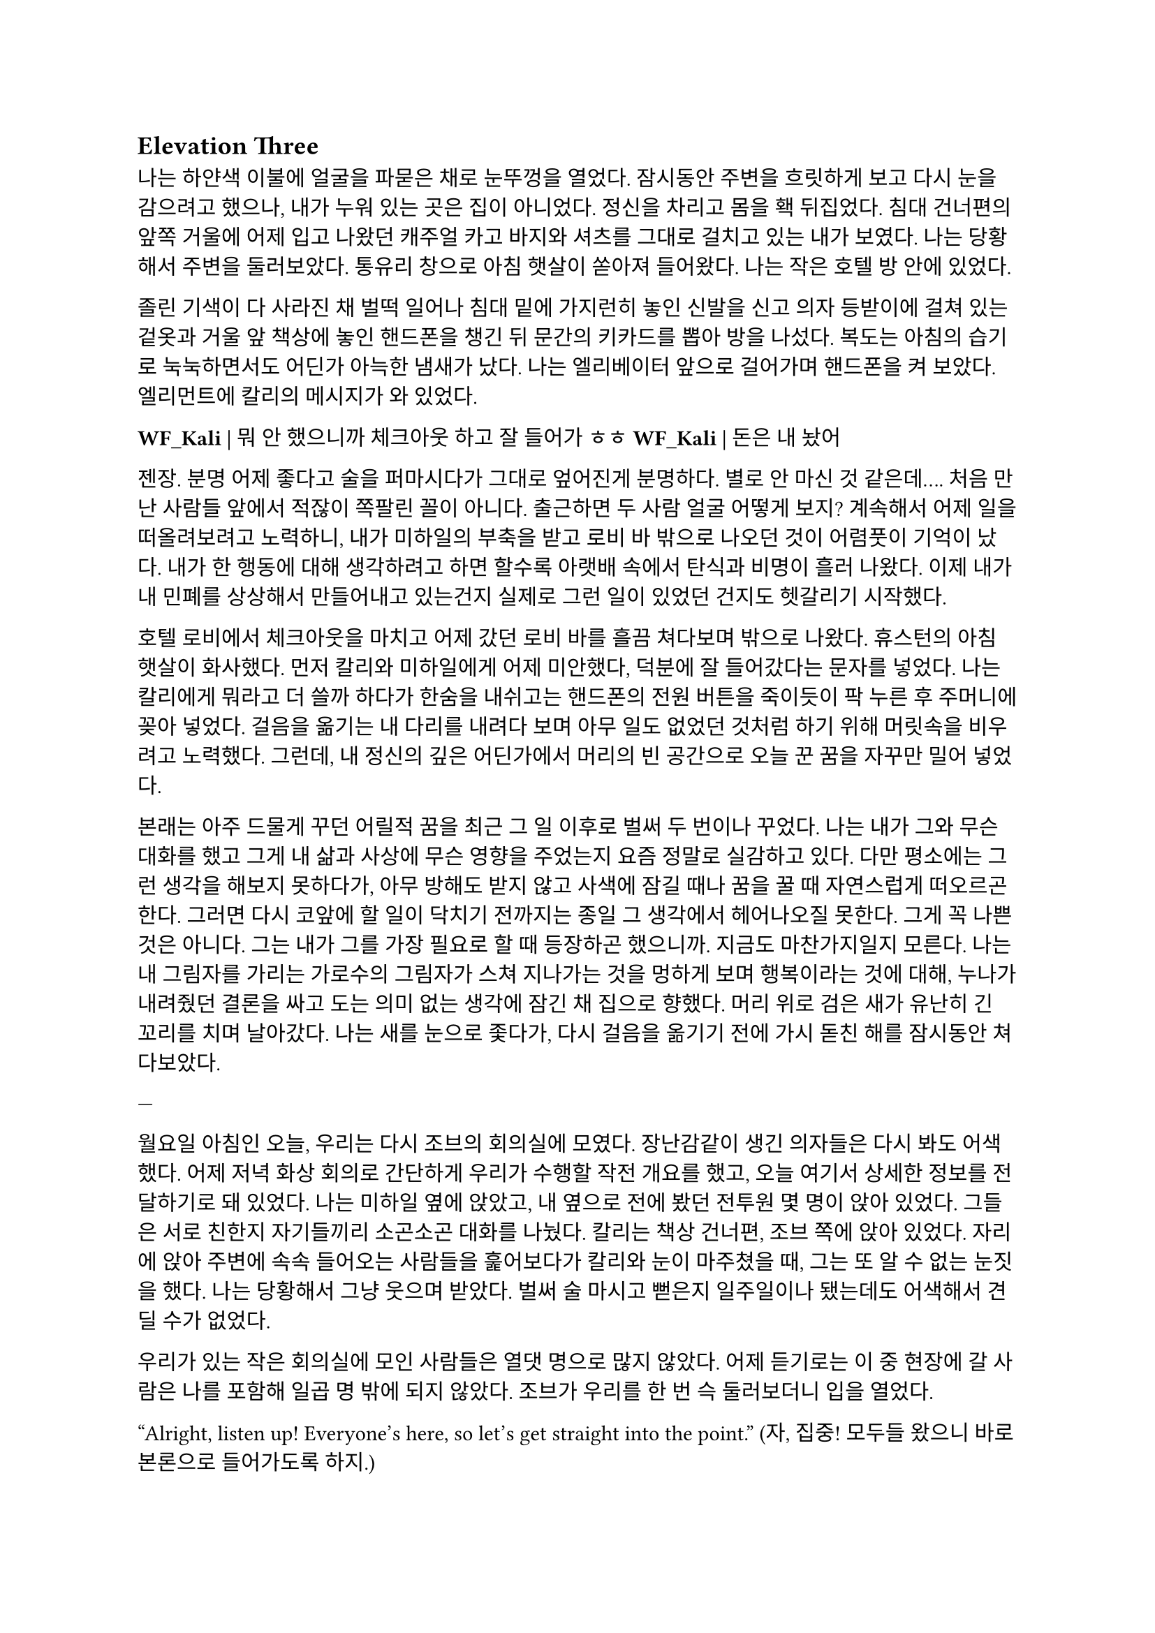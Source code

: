 == Elevation Three

나는 하얀색 이불에 얼굴을 파묻은 채로 눈뚜껑을 열었다. 잠시동안 주변을 흐릿하게 보고 다시 눈을 감으려고 했으나, 내가 누워 있는 곳은 집이 아니었다. 정신을 차리고 몸을 홱 뒤집었다. 침대 건너편의 앞쪽 거울에 어제 입고 나왔던 캐주얼 카고 바지와 셔츠를 그대로 걸치고 있는 내가 보였다. 나는 당황해서 주변을 둘러보았다. 통유리 창으로 아침 햇살이 쏟아져 들어왔다. 나는 작은 호텔 방 안에 있었다. 

졸린 기색이 다 사라진 채 벌떡 일어나 침대 밑에 가지런히 놓인 신발을 신고 의자 등받이에 걸쳐 있는 겉옷과 거울 앞 책상에 놓인 핸드폰을 챙긴 뒤 문간의 키카드를 뽑아 방을 나섰다. 복도는 아침의 습기로 눅눅하면서도 어딘가 아늑한 냄새가 났다. 나는 엘리베이터 앞으로 걸어가며 핸드폰을 켜 보았다. 엘리먼트에 칼리의 메시지가 와 있었다. 

*WF_Kali |* 뭐 안 했으니까 체크아웃 하고 잘 들어가 ㅎㅎ
*WF_Kali |* 돈은 내 놨어~

젠장. 분명 어제 좋다고 술을 퍼마시다가 그대로 엎어진게 분명하다. 별로 안 마신 것 같은데…. 처음 만난 사람들 앞에서 적잖이 쪽팔린 꼴이 아니다. 출근하면 두 사람 얼굴 어떻게 보지? 계속해서 어제 일을 떠올려보려고 노력하니, 내가 미하일의 부축을 받고 로비 바 밖으로 나오던 것이 어렴풋이 기억이 났다. 내가 한 행동에 대해 생각하려고 하면 할수록 아랫배 속에서 탄식과 비명이 흘러 나왔다. 이제 내가 내 민폐를 상상해서 만들어내고 있는건지 실제로 그런 일이 있었던 건지도 헷갈리기 시작했다.

호텔 로비에서 체크아웃을 마치고 어제 갔던 로비 바를 흘끔 쳐다보며 밖으로 나왔다. 휴스턴의 아침 햇살이 화사했다. 먼저 칼리와 미하일에게 어제 미안했다, 덕분에 잘 들어갔다는 문자를 넣었다. 나는 칼리에게 뭐라고 더 쓸까 하다가 한숨을 내쉬고는 핸드폰의 전원 버튼을 죽이듯이 팍 누른 후 주머니에 꽂아 넣었다. 걸음을 옮기는 내 다리를 내려다 보며 아무 일도 없었던 것처럼 하기 위해 머릿속을 비우려고 노력했다. 그런데, 내 정신의 깊은 어딘가에서 머리의 빈 공간으로 오늘 꾼 꿈을 자꾸만 밀어 넣었다. 

본래는 아주 드물게 꾸던 어릴적 꿈을 최근 그 일 이후로 벌써 두 번이나 꾸었다. 나는 내가 그와 무슨 대화를 했고 그게 내 삶과 사상에 무슨 영향을 주었는지 요즘 정말로 실감하고 있다. 다만 평소에는 그런 생각을 해보지 못하다가, 아무 방해도 받지 않고 사색에 잠길 때나 꿈을 꿀 때 자연스럽게 떠오르곤 한다. 그러면 다시 코앞에 할 일이 닥치기 전까지는 종일 그 생각에서 헤어나오질 못한다. 그게 꼭 나쁜 것은 아니다. 그는 내가 그를 가장 필요로 할 때 등장하곤 했으니까. 지금도 마찬가지일지 모른다. 나는 내 그림자를 가리는 가로수의 그림자가 스쳐 지나가는 것을 멍하게 보며 행복이라는 것에 대해, 누나가 내려줬던 결론을 싸고 도는 의미 없는 생각에 잠긴 채 집으로 향했다. 머리 위로 검은 새가 유난히 긴 꼬리를 치며 날아갔다. 나는 새를 눈으로 좇다가, 다시 걸음을 옮기기 전에 가시 돋친 해를 잠시동안 쳐다보았다.

---

월요일 아침인 오늘, 우리는 다시 조브의 회의실에 모였다. 장난감같이 생긴 의자들은 다시 봐도 어색했다. 어제 저녁 화상 회의로 간단하게 우리가 수행할 작전 개요를 했고, 오늘 여기서 상세한 정보를 전달하기로 돼 있었다. 나는 미하일 옆에 앉았고, 내 옆으로 전에 봤던 전투원 몇 명이 앉아 있었다. 그들은 서로 친한지 자기들끼리 소곤소곤 대화를 나눴다. 칼리는 책상 건너편, 조브 쪽에 앉아 있었다. 자리에 앉아 주변에 속속 들어오는 사람들을 훑어보다가 칼리와 눈이 마주쳤을 때, 그는 또 알 수 없는 눈짓을 했다. 나는 당황해서 그냥 웃으며 받았다. 벌써 술 마시고 뻗은지 일주일이나 됐는데도 어색해서 견딜 수가 없었다.

우리가 있는 작은 회의실에 모인 사람들은 열댓 명으로 많지 않았다. 어제 듣기로는 이 중 현장에 갈 사람은 나를 포함해 일곱 명 밖에 되지 않았다. 조브가 우리를 한 번 슥 둘러보더니 입을 열었다.

“Alright, listen up! Everyone’s here, so let’s get straight into the point.”
(자, 집중! 모두들 왔으니 바로 본론으로 들어가도록 하지.)

그러자 웅성웅성하던 주변이 조용해 졌다. 조브가 자기 노트북의 트랙패드를 조작하자 슬라이드 쇼가 열렸다.

“Let's start with a brief overview. Since we covered this yesterday, I'll keep it short.”
(일단 간단한 개요부터 하고 넘어가지. 어제 했으니까 간단하게 하겠다.)

“This is a targeted termination assignment. The operation is designated as “Crimson 2520”. Your target to eliminate is Yevgeny Alexeyevich Mironov, born 1979 in SPB. He was a former external contractor for the FSB’s SZI division—Information Protection Systems—in the 2010s. Since 2018, he worked on encrypted communication modules for the joint FSB-GRU modernization program.”
(이번 작전은 요인 제거 작전으로, 작전명은 “크림슨 2520”이다. 암살할 목표는 예브게니 알렉세예비치 미로노프, 1979년 에스페베 출신으로, 2010년대에 FSB 산하 SZI 외부 채용직으로 일한 바 있다. 그는 2018년부터 FSB, GRU 공동 암호 통신 현대화 사업에서 암호화 통신 모듈 유지보수를 담당했다.)

조브가 스페이스 바를 탁 누르자 미로노프의 사진이 화면에 떴다. 계란형 얼굴에 조금 각진 턱과 불쌍하게 보이는 눈이 인상적이었다. 슬라이드에는 그의 대략적 정보 개괄이 사진 옆에 나타나 있었다. 나는 내가 아는 정보가 맞는지 대조하기 위해 슬라이드를 눈으로 빠르게 훑었다.

“But! shortly after signs of unauthorized data access were detected, he disappeared. Russian internal audits flagged activity suggesting deliberate compromise of system integrity—namely, an embedded backdoor. This gave him away. His intent appears to have been to escalate the ongoing conflict using the compromised infrastructure. Moscow caught wind of it before execution, prompting him to go into hiding before any significant data could be extracted.”
(하지만! 내부 시스템에서 비인가 접근 흔적이 나타난 후 그는 사라졌다. 러시아 내부 감사는 시스템 무결성을 고의적으로 손상시킨 백도어 삽입 정황을 포착했고, 이것이 그를 들키게 만들었다. 그는 기밀 정보를 제3자에게 제공해 전쟁을 확전시키려고 했던 것으로 추정되며, 러시아 정부가 본격적인 정보 유출 이전에 이를 감지하여 피신한 것으로 보인다.)

그때 전투원 중 한 명이 질문했다.

“Who put him up to it? No way he planned this alone.”
(그가 혼자서 계획했을리 없으니, 그에게 그리 하도록 사주한 건 누굽니까?)

“At this point, we assess that certain elements within the Russian apparatus may have had an interest in pushing the conflict further. Whether they were using Mironov as a tool or a proxy remains unclear.”
(현재로서는 러시아 정부 내부에 확전을 원하는 세력이 있는 듯 하다는 추측밖에는 하지 못한다. 그들이 미로노프를 도구로 썼는지, 대리인으로 썼는지는 아직 불명확하다.)

조브는 대답을 마치자 고개를 한 번 끄덕이고는 구글 어스 창을 띄웠다. 그는 위성 사진을 확대하고 설명을 계속했다.

“He is currently hiding in a dacha near Pokrovka, about 20 kilometers outside Ussuriysk. Forested perimeter, limited civilian traffic. The property is registered to his parents. He is believed to be under the delusion that he may be attempted to be detained for questioning—not termination. The info was planted by a cooperating local PMC. He’s not expecting a kill team, nor the Russians.”
(그는 현재 우수리스크 외곽 20km 지점 파크로브카의 다차에 은거 중이다. 숲으로 둘러싸여 있으며, 민간인 통행이 적다. 집은 부모 소유로 되어 있다. 그는 자신이 조사를 위해 체포될 수 있지만 제거되지는 않을 거라고 생각하고 있는데, 이 정보는 협력 중인 지역 PMC에서 심어 놓은 것이다. 그와 러시아 당국 모두 암살조가 오는줄은 모를 것이다.)

그는 슬라이드를 넘기고 계속 설명했다. 슬슬 어제 들은 내용들이 나오기 시작했기 때문에, 나는 그가 말을 할동안 핸드폰을 잠깐 켜서 시간, 뉴스 등을 확인하고, 미하일과 칼리를 포함한 주변 사람들, 회의탁에 놓인 문서들을 훑어 보기도 했다. 그러다가 칼리가 내 시선을 의식해 눈이 또 마주쳤을 때, 나는 순간적으로 그의 눈을 피했다. 그도 마찬가지로 눈을 피했다가 내가 고개를 돌릴 참에 다시 나를 잠깐 보았다.

"According to internal sources, Mironov stands a high chance of actually being apprehended. Our job is to ensure that doesn’t happen. We remove him before they arrest him, and stage the scene as a suicide. For this, Emil, our cleaner, will accompany you. He’s preparing the post-op scene setup and necessary props.”
(러시아 당국 내부 정보에 의하면 실제로 미로노프가 체포될 가능성이 높다고 한다. 우리는 그가 체포되기 전에 그를 제거하고 철저하게 자살로 위장한다. 이를 위해 우리의 청소부인 에밀이 동행한다. 그가 암살 후 현장을 꾸미기 위한 계획과 소품을 준비하고 있다. )

그러면서 조브는 에밀을 가리켰고, 에밀이 나머지 사람들을 돌아 보며 눈인사를 나눴다. 

“Mironov appears to have hired at least one bodyguard—confirmed to be an ex-OMON riot police officer. So, Tomas, Lukas, and Peter will join team Kimchi on-site. Oh—and also, Kali’s handover is complete, and will participate in the mission as well. You will enter Russia as two separate teams: Team Kimchi as consultants for Huixin Data—a Chinese IT company if you didn’t know—and the others posing as European logistics and tech support personnel…”
(미로노프는 경호원을 고용한 것으로 보이는데, 그 중 신원이 확인된 한 명은 OMON 전투 경찰 출신이다. 그래서 김치 팀과 함께 토마스, 루카스, 페터가 참여한다. 아, 그리고 칼리가 원래 하던 일의 인수인계를 마치고 이번 작전에 함께 하기로 했다. 일행은 김치 팀과 나머지 네 명으로 나뉘어 각각 중국 혜신 데이터를 위한 컨설턴트와 유럽계 화물운송 중개업체 파견 기술 지원요원으로 위장하여 입국한다…)

우리 일곱 명은 서로를 보며 눈빛과 웃음을 나누고 고개를 끄덕이며 간단한 무언의 인사를 나눴다. 그 뒤로도 세부적인 내용에 대한 설명이 계속되었고, 나는 가지고 있는 자료와 어제 화상 회의에서 수첩에 적어둔 것들을 보며 나름의 계획을 세웠다. 미로노프란 인간도 어차피 도구로 쓰이고 버려질텐데 괜한 일에 가담해서 팔자가 불쌍하다는 생각도 해 보았다.

미하일, 칼리, 그리고 나는 한국인 얼굴을 이용해 위장할 것이므로, 미국에서 바로 가는 게 아니라, 인천을 경유해 블라디보스톡으로 갈 예정이다. 아마도 입국 전 계획 조율 등을 위해 적어도 출국 이틀 전엔 한국에 도착해야 할 것이다. 

“Alright, that covers the essentials. I’ll send the exact execution time, coordinates, surrounding maps, IDs, and cover dossiers over Element.”
(좋아, 중요한 것들은 모두 전달했고, 정확한 시행 일시, 별장 좌표와 주변 사진, 경호원 신분, 위장 신분 등에 대한 것들은 엘리먼트에 따로 보내도록 하지..)

이미 시행 일시, 위장 신분 등 꽤 많은 정보는 어제 화상 회의나 서류를 통해 여러 번 보았기 때문에 새로운 정보에 주목할 필요가 있겠다는 뻔한 생각을 하는 도중에, 부스럭거리는 소리가 들리고 다들 자기 물건을 챙겨 일어나기 시작했다. 우리들은 회의실에서 나가기 전에 서로 악수를 한 번씩 나누고 서로 자신을 간단히 소개한 뒤 상투적인 인사말을 나누었다. 전투원 3명과 청소부는 물론, 현장에서 우리 뒤를 봐 줄 정보 요원과 작전 통제 요원 등과도 잠깐 대화를 했다. 그 다음 미하일이 다가와서 나에게 장난스레 악수를 청했다. 

“파울 씨, 잘 부탁드립니다.”

“아이, 잘 부탁드립니다. 하하하..”

칼리도 지지 못하겠다는 듯 와서 능청스레 두 손 씩이나 내밀었다.

“흠, 파울 씨! 영광입니다아~”

왜 자꾸 날 당황시키는지 모르겠다. 나도 두 손을 내밀어 그의 손을 잡은 뒤 그냥 당황한 내색을 비쳤다.

“아, 왜 이러십니까… 잘 부탁드립니다-.”

그러자 칼리가 재밌다는 듯 웃고 미하일과도 악수했다.

“아하하, 우리 미하일 씨도 잘…”

“아유, 네…”

왜 이런 장난을 하게 된 것인지 모르겠지만 이 상황이 재미있어서 우리는 잠깐동안 서로 웃었다. 칼리는 어느새 전투원과 청소부 일행 쪽으로 가서 뭐라고 얘기하고 있었다. 미하일과 나도 그 쪽으로 갔다. 저쪽 일행은 전투원들끼리는 원래 친한 모양이었고 청소부와도 미리 안면을 튼 듯했다. 칼리는 그들과 입국 날짜가 이틀 차이 나도록 조율했고 작전 사흘 전과 당일 접선할 위치도 대충 합의했다. 자세한 것은 추가 조사 후 메신저로 교환하기로 하고, 언젠가 가질 술자리를 기약한 뒤 그들과 헤어졌다. 

우리 셋은 회사 앞 거리까지 함께 걸어 나갔다. 칼리가 교차로 앞에서 자기 집 방향으로 걸어가며 말했다.

“이따 자세하게 보낼 거지만, 한국엔 따로따로 들어갈 거야. 출국 이틀 전이니까, 9월 14일에 공항 근처 숙소를 잡자. 뭐 원하는 데 있으면 알려줘. 나 먼저 간다!”

“네, 들어가세요~”

나와 미하일은 칼리를 배웅하고 공원 벤치 앞에서 헤어졌다.

“그럼, 인천에서 봅시다.”

“네, 그때 봬요!”

---

나는 여행 가방을 펼쳐 두고 짐을 하나 둘씩 챙기기 시작했다. 가장 먼저 여권을 확인했다. 여권 가운뎃장에 엄지를 끼워서 펼쳐 보았다. 아무것도 모르던 5년 전의 내가 나에게 해맑게 웃어 보이고 있었다. 나는 잠깐동안 내 증명 사진을 멍하게 보다가, 옆에 써 있는 주요 정보를 한 번 씩 확인하고는 두꺼운 겉옷 안주머니에 넣었다. 혜신 컨설턴트 위장 신분을 위한 여권은 한국에서 받을 것이고, 인천까지는 실제 신분으로 갈 것이다. 비자는 비즈니스 비자로 회사에서 준비해 준다고 했다. 겉옷에 위장 여권을 넣을 다른 주머니가 있는지 더듬어 확인해 보았다. 끝자락에 깊숙하고 잘 빠지지 않을 것 같은 주머니가 있었다. 나는 손을 한 번 넣어 보고는 다른 짐으로 눈을 옮겼다.

회사에서 준비해 준 입국 비자, 호텔 예약 영수증, 보험 증서는 지갑의 안쪽 칸에 클립으로 끼워 두었다. 노트북, 업무용 스마트폰과 블랙베리, 버튼 누르면 다른 종류의 전기 플러그가 튀어나오는 어댑터, 외장 SSD, 현금, 속옷, 방한복, 세면도구 등을 차곡차곡 넣어서 손가방 하나와 캐리어 하나로 모두 처리하는 데 성공했다. 안 챙긴 짐이 있는지, 특히 의료 키트가 제대로 챙겨져 있는지를 여러 번 확인하고 나서야 안심하고 캐리어 지퍼를 잠글 수 있었다. 저무는 햇빛을 맞으며 캐리어에 누렇게 빛나는 자물쇠를 걸었다. 

캐리어를 거실 한 가운데에 밀어다 놓고 소파 방석에 뒤통수를 기댔다. 노을 빛을 맞으며 하얀 천장에 달려 있는 꺼진 전등을 보고 있자니 우크라이나에서의 일이 다시 떠오르기 시작했다. 나는 캐리어 위에 오른다리를 올리고 한숨을 쉬었다. 아직도 QRF가 왜 무전과 달리 그렇게 늦게 왔는지, 왜 자기들은 빨리 왔다고 했는지 등 알 수 없는 이상한 점들이 많다. 칼리는 나에게 친절한 편이니 그와 이야기할 기회가 생기면 조심스레 물어봐야겠다.

왜 갑자기 내가 맡는 일의 종류가 달라진지 모르겠지만, 확실한 건 매우 위험해졌다는 것, 그리고 이제는 법을 당연하다는 듯 어기는 일을 한다는 것이다. 엊그제까지 여기저기서 브리핑 듣고 작전 계획할 때는 몰랐지만 혼자 생각할 시간을 갖게 되니 이게 얼마나 미친 짓인지 새삼 깨달았다. 남의 나라에 남의 이름으로 몰래 들어가서 그 나라 정부의 기술자를 죽이고 오라니. 더 이상한 것은, 경험 많은 칼리랑 다른 팀원들은 그렇다 치고 미하일은 왜 아무렇지도 않아 보이는거지? 이런 생각을 하며 핸드폰으로 작전 계획을 정리한 노트를 켜 보았다. 

- 목표: 전 FSB SZI 계약직 미로노프 암살 및 자살 위장. 사인은 목맴으로 위장.
- 입국: 알래스카 IAH - SEA (9.13) → 아시아나 SEA-ICN (9.14) → 중국남방 ICN-YNJ-VVO (9.16)
- 신분: Huixin Data(慧信數据) 한국인 컨설턴트 박시우, 은성전자 DX부문 영상디스플레이사업부 연구개발실 HW개발팀 사원
- 현지 PMC에서 위장 리무진, 숙소, 장비 등 제공 예정
- 작전 당일 9.23 오전 2:30 경, OMON 전경 출신 경호원 1명 확인. 추가 인원 1~2명 추정.

경호원까지 읽었을 때 나는 핸드폰을 끄고 힘 없이 머리 너머로 던졌다. 소파 좌석에 핸드폰이 튕기는 충격이 내 뒤통수로 전해졌다. 작전 계획은 이미 백 번도 넘게 본 듯하다. 나는 쪽창으로 지평선 너머로만 붉게 고개를 내밀고 있는 해와 고층건물을 보았다. 창틀 끝으로 잔해처럼 서 있는 IT 회사 건물이 보이는 듯했다. 아무 생각도 하지 않고 깊게 자고 싶었다.

나를 죽게 놔두지 않겠다는 칼리의 말은 진심일까? 아니, 사실일까? 어떻게든, 내가 죽지 않을 거란 보장이 필요한 듯했다. 이게 얼마나 웃긴 생각인가? 잠깐동안 어이가 없어 자조하고, 어차피 해야할 일이라고 고개를 저었지만 여전히 은근한 두려움이 차올랐다.

나는 죽음을 왜 두려워 하는가? 왜 죽음을 받아들이지 못하는가? 나는 우크라이나에서 그것이 본능이기 때문이라고 결정지은 바 있다. 하지만 사람들이 말하듯, 인간은 항상 자기가 갖지 못한 것을 동경한다. 생존 본능이 어느새 잠잠해져 느껴지지 않자, 나는 다시금 자신이 죽음을 향해 행진해 나가기를 원하고 있는 것이다. 한 번 더 생각해 보니, 내가 원하는 건 죽음이 아니라 죽을만할 일을 겪고도 죽지 않는 것일지도 모른다. 어쩌면 나는 단 한번의 경험만으로, 삶과 죽음의 경계에 서서 목숨을 담보로 하는 도박의 아찔한 쾌감에 빠진 걸지도 모른다. 

누나와 꽤 친해졌을 때, 그에게 굳이 말을 꺼내 물었다. 사람이 죽는 걸 왜 두려워하는 건지 모르겠다고. 그때 누나의 반응은 ‘네가 그런 생각도 할 줄 아냐’라는 듯한 흐뭇한 표정이었다. 그 반응이 너무 어이가 없어서 그 일은 아직까지 잊히지 않는다. 하지만 아무리 생생하게 떠오른다고 해도, 결국 내가 기억하는 것은 누나가 주던 느낌뿐이었다. 그의 얼굴은 막 떠오를 것 같다가도, 기억해 내려고 애쓸수록 오히려 흐릿하게 흩어져버렸다. 그의 사소한 표정과 언행이 만들던 분위기가 그리워졌다.

내 질문에 대한 누나의 답은, 간단하고 사뭇 뻔했다. 죽음은 미지에 대한 두려움이라고 하지만, 그건 그 두려움을 합리화시키 위해서 생각을 쥐어 짜낸 끝에 도출한 명분이라는 것이었다. 진짜로 죽음을 두려워하는 이유는, 죽음을 직면하기 전에는 세상과 남은 삶에 대한 미련이고, 죽음을 직면하게 되면 생존 본능일 뿐이라고 했다. 나는 뭔가 납득이 되는 설명이 아니라고 느껴서 사실로 받아들이에 거부감이 든다고 말했다. 그러자 누나는 인간이 잘 생각해 보면 모든 면에서 다 그런 식이라고 했다. 치밀한 논리와 논증, 사색과 탐구로 이루어낸 문명과 자각은 인간이 자신들을 스스로 영리하다고 느끼게 하지만, 사실 우리의 논리는 그리 치밀하지도 않다고 했다.

그랬던 누나는 그 난간 앞에 서서 무슨 생각을 했을까? 그곳에서, 거대한 두려움을 앞에 두고 그가 내린 결론은 무엇일까? 그리고 어떻게, 그것을 넘고…….

오랫동안, 하늘이 검푸르게 변할 때까지 그대로 생각했다. 닥쳐올 일에는 아무런 도움이 되지 않는 쓸데 없는 생각들이었다. 하지만 이런 생각을 멈추는 것을 자신이 용납할 수 없는 듯했다.

생각하다가 풋잠이 들었고, 또 다시 깨서 물과 간식을 가져다 먹은 후 소파에 누워 다시 생각했다. 고개를 떨궈보니 건너편 벽에 텅 빈 TV 화면이 있었다. 평소라면 이런 시간에는 이런 자세로 책을 읽거나 TV로 영화나 뉴스를 봤겠지만 지금은 그러고 싶지 않았다. 서둘러 현실을 망각하는 쪽이 맘이 편하겠지만 어떤 이유에선지 그럴 수 없었다.

쪽창에서 스며 들어와 검은 화면에 반사되는 외로운 빛을 보며 나는 마침내 결론지었다. 언제 그 결론이 바뀔지 모르지만. 그 누구에게도 위로나 안내 따위의 것을 기대할 수 없다. 이번 일은 결국 해야 할 일이고, 언제 가라앉아 빠질지 모르는 위태로운 진창이지만 분명 내가 걷고 있는 길이다. 달리 할 줄 아는 게 없는 나에게, 이 길은 오랫동안 내가 갈 곳을 따라 나 있을 것이다. 여전히 두렵고, 공허가 나를 큰 무게로 짓누르지만, 나는 또 한 번 자신을 속이는 데 성공하고 말았다.

바닥을 바라보다가 아까 간식으로만 때운 끼니를 보충하러 주방으로 갔다. 어느새 불 꺼진 집안이 어두컴컴할 정도로 날이 저물었다. 불은 그냥 꺼놓기로 했다. 막상 주방에 와 보니 별로 먹고 싶은 것도 없었다. 캐비넷을 차례대로 열고, 먹기 싫은 것만 가득 차 있는 걸 보고, 닫기를 반복했다. 결국 큰 그릇에 시리얼과 우유를 부은 뒤 숟가락을 꽂아서 거실로 들고 왔다. 시리얼을 탁자에 올려 놓고 TV를 켰다. 

14번인 CNN 채널이 켜졌다. T-72나 T-90으로 보이는 러시아군 탱크에 무언가 빠르게 날아가 폭발하는 드론 촬영 영상이 나왔다. 헤드라인을 나타내는 하단 자막 바로 눈이 먼저 갔다.

UKRAINIAN DRONE TAKES OUT RUSSIAN TANK NEAR KHARKIV
(하르키우 인근서 우크라 드론, 러 탱크 무력화)

나는 화면에서 눈을 떼고 시리얼 숟가락을 들었다. UKR 까지만 읽었는데도 오금이 잠깐동안 저려오는 것이었다. 가슴이 떨어지는 기분을 애써 무시하고는, 낼 뉴스가 얼마나 없으면 맨날 똑같은 우크라이나 드론 영상을 보여주나 하는 생각을 했다. 지금 동부 전선이 하르키우 쯤인가본데, 나는 불과 일주일 전에 전선 한참 뒤에 있는 키이우에 다녀왔다는 게 새삼 놀랍기도 했다. 더 놀라운 것은, 거기에 러시아 PMC가 활개친다는 것이었다. 

“Ukraine’s military says dozens of Russian vehicles have been destroyed in similar operations over the past week, as Kyiv’s forces continue to push back against Russian advances in the east...”
(우크라이나 군은 여러 러시아군 수송 장비가 지난 주 비슷한 작전들에서 제거되었으며, 키이우에서 계속해서 동쪽으로부터의 러시아군 진격을 막아내고 있다고 발표했습니다...)

어두운 거실, 슬로우 모션으로 재생되고 또 재생되는 똑같은 드론 영상, 격양되어있지만 귓가에 먹먹하게 멤도는 앵커의 목소리, 시리얼 그릇과 우유 표면에 비치는 CNN 헤드라인의 붉은 빛. 나는 채널을 두 세 개 돌리고는 시리얼을 한 숟가락 더 떴다. 

“—crude has swung sharply in recent weeks, and some importers are struggling to secure stable supplies…”
(—원유 가격이 크게 요동쳤고, 일부 수입 업체는 안정적인 공급 확보에 어려움을 겪고 있습니다…)

헤드라인을 눈으로 쓱 훑었다. 중국 시장이 최근 저조해졌다는 내용이었다. 나는 빨리 그릇을 비우고 내일 출국을 위한 마음의 준비를 하기 위해 숟가락질을 좀 더 빨리 했다.

“Emily, how are global markets reacting?”
(에밀리, 글로벌 시장은 어떤 반응입니까?)

TV는 틀어놓고 진짜로 볼 때도 많다. 하지만 그것 보다는, 특히 밤에, 꼭 보지 않더라도 무슨 소리가 계속 나야 불안하지 않은 이유가 더 크다. 

“…volatility across major indices. Investors are closely watching China’s next policy moves, but so far, there’s little sign of a quick turnaround. The uncertainty here is rippling through everything from shipping costs to stock prices in New York and London…”
(…에서 변동을 보이고 있습니다. 투자자들은 중국의 다음 정책 행보에 신경을 곤두세우고 있지만, 아직 뚜렷한 반등의 조짐은 보이지 않습니다. 이 불확실성이 뉴욕과 런던의 선적 비용부터 주가까지 모든 것에 영향을 주고 있습니다...)

나는 그릇 바닥에 남은 우유를 들이키고 자리에서 일어났다. 지금 집 안에서 나오는 유일한 빛은 TV 화면이었으므로 주방은 어두웠다. 나는 싱크대에 그릇을 넣은 뒤 수돗물로 헹구고 마려다가, 내일이 출국이라는 것을 떠올리고 대충 설거지를 했다. 그릇과 숟가락을 털어 건조대에 올려놓고 거실로 돌아와 소파에 앉았다. 엉덩이에 아까 전에 던져둔 핸드폰이 채였다. 나는 핸드폰을 켜 보았다. 메시지가 와 있었다.

*WF_Kali |* 별 일들 없지? 준비 잘 하고 한국에서 보자!
*Y. Mikhail |* 감사합니다, 좋은 밤 되세요~

형식적인 인사인데도 어딘가 위로가 되었다. 나도 잘들 주무시라는 대답을 남겼다. 나는 캐리어, 배낭 등 짐들을 현관 앞에 모아두고는 침실로 들어가 누웠다. 한 건 앉아서 멍 때리고 TV 본 것밖에 없는데도 고된 하루였다. 방 밖에서는 여전히 블룸버그가 S&P 500과 나스닥의 주가 하락, 암호화폐 규제에 대한 내용을 떠들어대고 있었다. 5시에 알람을 맞추고 핸드폰을 램프가 올려진 탁자에 둔 뒤 침대에 처박혔다. 러시아에서 벌어질 일에 대한 생각을 애써 머리에서 빼내며 서서히 잠에 들었다.